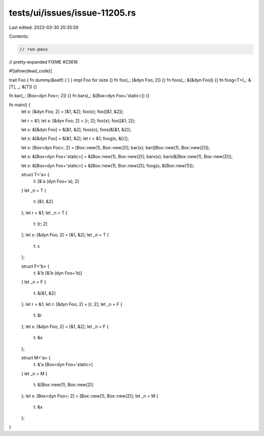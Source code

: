 tests/ui/issues/issue-11205.rs
==============================

Last edited: 2023-03-30 20:35:59

Contents:

.. code-block:: rs

    // run-pass
// pretty-expanded FIXME #23616

#![allow(dead_code)]

trait Foo { fn dummy(&self) { } }
impl Foo for isize {}
fn foo(_: [&dyn Foo; 2]) {}
fn foos(_: &[&dyn Foo]) {}
fn foog<T>(_: &[T], _: &[T]) {}

fn bar(_: [Box<dyn Foo>; 2]) {}
fn bars(_: &[Box<dyn Foo+'static>]) {}

fn main() {
    let x: [&dyn Foo; 2] = [&1, &2];
    foo(x);
    foo([&1, &2]);

    let r = &1;
    let x: [&dyn Foo; 2] = [r; 2];
    foo(x);
    foo([&1; 2]);

    let x: &[&dyn Foo] = &[&1, &2];
    foos(x);
    foos(&[&1, &2]);

    let x: &[&dyn Foo] = &[&1, &2];
    let r = &1;
    foog(x, &[r]);

    let x: [Box<dyn Foo>; 2] = [Box::new(1), Box::new(2)];
    bar(x);
    bar([Box::new(1), Box::new(2)]);

    let x: &[Box<dyn Foo+'static>] = &[Box::new(1), Box::new(2)];
    bars(x);
    bars(&[Box::new(1), Box::new(2)]);

    let x: &[Box<dyn Foo+'static>] = &[Box::new(1), Box::new(2)];
    foog(x, &[Box::new(1)]);

    struct T<'a> {
        t: [&'a (dyn Foo+'a); 2]
    }
    let _n = T {
        t: [&1, &2]
    };
    let r = &1;
    let _n = T {
        t: [r; 2]
    };
    let x: [&dyn Foo; 2] = [&1, &2];
    let _n = T {
        t: x
    };

    struct F<'b> {
        t: &'b [&'b (dyn Foo+'b)]
    }
    let _n = F {
        t: &[&1, &2]
    };
    let r = &1;
    let r: [&dyn Foo; 2] = [r; 2];
    let _n = F {
        t: &r
    };
    let x: [&dyn Foo; 2] = [&1, &2];
    let _n = F {
        t: &x
    };

    struct M<'a> {
        t: &'a [Box<dyn Foo+'static>]
    }
    let _n = M {
        t: &[Box::new(1), Box::new(2)]
    };
    let x: [Box<dyn Foo>; 2] = [Box::new(1), Box::new(2)];
    let _n = M {
        t: &x
    };
}


